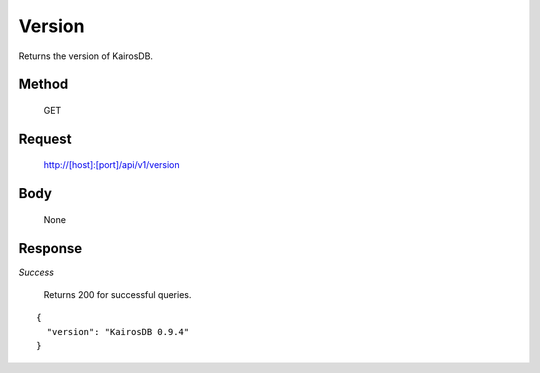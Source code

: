 =======
Version
=======

Returns the version of KairosDB. 

------
Method
------

  GET

-------
Request
-------

  http://[host]:[port]/api/v1/version

----
Body
----

  None

--------
Response
--------
*Success*

  Returns 200 for successful queries.

::

  {
    "version": "KairosDB 0.9.4"
  }

